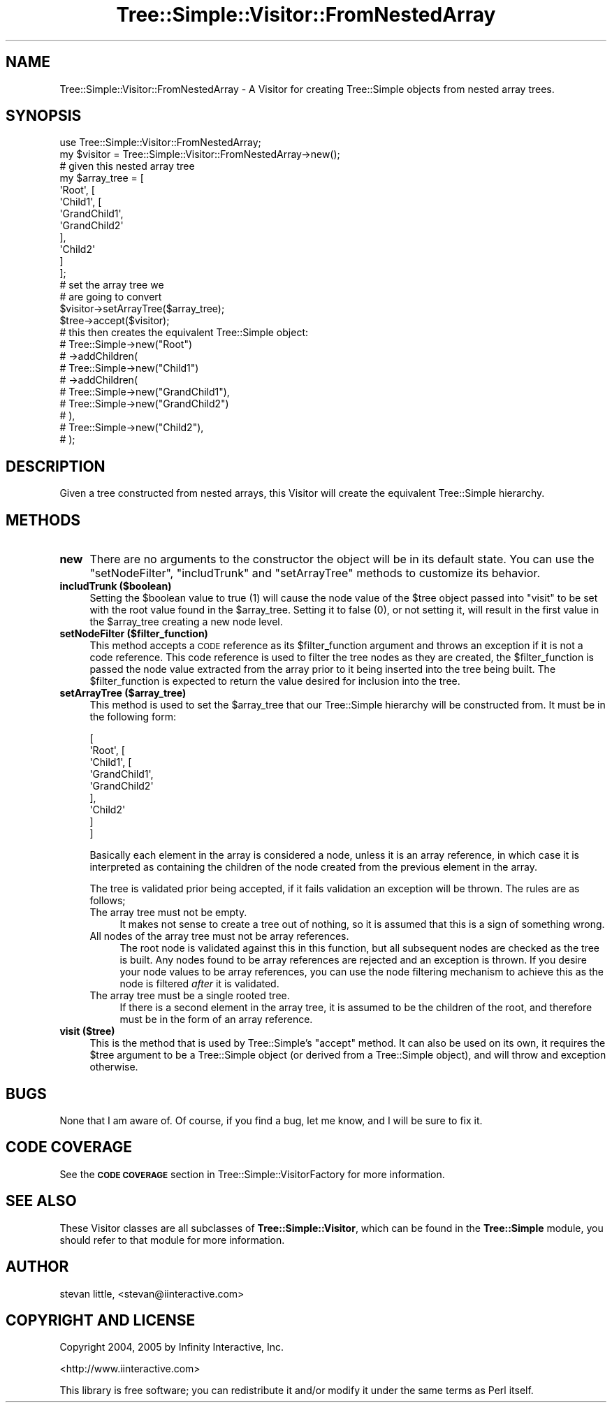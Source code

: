 .\" Automatically generated by Pod::Man 4.09 (Pod::Simple 3.35)
.\"
.\" Standard preamble:
.\" ========================================================================
.de Sp \" Vertical space (when we can't use .PP)
.if t .sp .5v
.if n .sp
..
.de Vb \" Begin verbatim text
.ft CW
.nf
.ne \\$1
..
.de Ve \" End verbatim text
.ft R
.fi
..
.\" Set up some character translations and predefined strings.  \*(-- will
.\" give an unbreakable dash, \*(PI will give pi, \*(L" will give a left
.\" double quote, and \*(R" will give a right double quote.  \*(C+ will
.\" give a nicer C++.  Capital omega is used to do unbreakable dashes and
.\" therefore won't be available.  \*(C` and \*(C' expand to `' in nroff,
.\" nothing in troff, for use with C<>.
.tr \(*W-
.ds C+ C\v'-.1v'\h'-1p'\s-2+\h'-1p'+\s0\v'.1v'\h'-1p'
.ie n \{\
.    ds -- \(*W-
.    ds PI pi
.    if (\n(.H=4u)&(1m=24u) .ds -- \(*W\h'-12u'\(*W\h'-12u'-\" diablo 10 pitch
.    if (\n(.H=4u)&(1m=20u) .ds -- \(*W\h'-12u'\(*W\h'-8u'-\"  diablo 12 pitch
.    ds L" ""
.    ds R" ""
.    ds C` ""
.    ds C' ""
'br\}
.el\{\
.    ds -- \|\(em\|
.    ds PI \(*p
.    ds L" ``
.    ds R" ''
.    ds C`
.    ds C'
'br\}
.\"
.\" Escape single quotes in literal strings from groff's Unicode transform.
.ie \n(.g .ds Aq \(aq
.el       .ds Aq '
.\"
.\" If the F register is >0, we'll generate index entries on stderr for
.\" titles (.TH), headers (.SH), subsections (.SS), items (.Ip), and index
.\" entries marked with X<> in POD.  Of course, you'll have to process the
.\" output yourself in some meaningful fashion.
.\"
.\" Avoid warning from groff about undefined register 'F'.
.de IX
..
.if !\nF .nr F 0
.if \nF>0 \{\
.    de IX
.    tm Index:\\$1\t\\n%\t"\\$2"
..
.    if !\nF==2 \{\
.        nr % 0
.        nr F 2
.    \}
.\}
.\" ========================================================================
.\"
.IX Title "Tree::Simple::Visitor::FromNestedArray 3pm"
.TH Tree::Simple::Visitor::FromNestedArray 3pm "2016-05-03" "perl v5.26.1" "User Contributed Perl Documentation"
.\" For nroff, turn off justification.  Always turn off hyphenation; it makes
.\" way too many mistakes in technical documents.
.if n .ad l
.nh
.SH "NAME"
Tree::Simple::Visitor::FromNestedArray \- A Visitor for creating Tree::Simple objects from nested array trees.
.SH "SYNOPSIS"
.IX Header "SYNOPSIS"
.Vb 1
\&  use Tree::Simple::Visitor::FromNestedArray;
\&
\&  my $visitor = Tree::Simple::Visitor::FromNestedArray\->new();
\&
\&  # given this nested array tree
\&  my $array_tree = [
\&                    \*(AqRoot\*(Aq, [
\&                        \*(AqChild1\*(Aq, [
\&                                \*(AqGrandChild1\*(Aq,
\&                                \*(AqGrandChild2\*(Aq
\&                                ],
\&                        \*(AqChild2\*(Aq
\&                        ]
\&                    ];
\&  # set the array tree we
\&  # are going to convert
\&  $visitor\->setArrayTree($array_tree);
\&
\&  $tree\->accept($visitor);
\&
\&  # this then creates the equivalent Tree::Simple object:
\&  # Tree::Simple\->new("Root")
\&  #     \->addChildren(
\&  #         Tree::Simple\->new("Child1")
\&  #             \->addChildren(
\&  #                 Tree::Simple\->new("GrandChild1"),
\&  #                 Tree::Simple\->new("GrandChild2")
\&  #             ),
\&  #         Tree::Simple\->new("Child2"),
\&  #     );
.Ve
.SH "DESCRIPTION"
.IX Header "DESCRIPTION"
Given a tree constructed from nested arrays, this Visitor will create the equivalent Tree::Simple hierarchy.
.SH "METHODS"
.IX Header "METHODS"
.IP "\fBnew\fR" 4
.IX Item "new"
There are no arguments to the constructor the object will be in its default state. You can use the \f(CW\*(C`setNodeFilter\*(C'\fR, \f(CW\*(C`includTrunk\*(C'\fR and \f(CW\*(C`setArrayTree\*(C'\fR methods to customize its behavior.
.IP "\fBincludTrunk ($boolean)\fR" 4
.IX Item "includTrunk ($boolean)"
Setting the \f(CW$boolean\fR value to true (\f(CW1\fR) will cause the node value of the \f(CW$tree\fR object passed into \f(CW\*(C`visit\*(C'\fR to be set with the root value found in the \f(CW$array_tree\fR. Setting it to false (\f(CW0\fR), or not setting it, will result in the first value in the \f(CW$array_tree\fR creating a new node level.
.IP "\fBsetNodeFilter ($filter_function)\fR" 4
.IX Item "setNodeFilter ($filter_function)"
This method accepts a \s-1CODE\s0 reference as its \f(CW$filter_function\fR argument and throws an exception if it is not a code reference. This code reference is used to filter the tree nodes as they are created, the \f(CW$filter_function\fR is passed the node value extracted from the array prior to it being inserted into the tree being built. The \f(CW$filter_function\fR is expected to return the value desired for inclusion into the tree.
.IP "\fBsetArrayTree ($array_tree)\fR" 4
.IX Item "setArrayTree ($array_tree)"
This method is used to set the \f(CW$array_tree\fR that our Tree::Simple hierarchy will be constructed from. It must be in the following form:
.Sp
.Vb 9
\&  [
\&    \*(AqRoot\*(Aq, [
\&        \*(AqChild1\*(Aq, [
\&              \*(AqGrandChild1\*(Aq,
\&              \*(AqGrandChild2\*(Aq
\&              ],
\&        \*(AqChild2\*(Aq
\&      ]
\&  ]
.Ve
.Sp
Basically each element in the array is considered a node, unless it is an array reference, in which case it is interpreted as containing the children of the node created from the previous element in the array.
.Sp
The tree is validated prior being accepted, if it fails validation an exception will be thrown. The rules are as follows;
.RS 4
.IP "The array tree must not be empty." 4
.IX Item "The array tree must not be empty."
It makes not sense to create a tree out of nothing, so it is assumed that this is a sign of something wrong.
.IP "All nodes of the array tree must not be array references." 4
.IX Item "All nodes of the array tree must not be array references."
The root node is validated against this in this function, but all subsequent nodes are checked as the tree is built. Any nodes found to be array references are rejected and an exception is thrown. If you desire your node values to be array references, you can use the node filtering mechanism to achieve this as the node is filtered \fIafter\fR it is validated.
.IP "The array tree must be a single rooted tree." 4
.IX Item "The array tree must be a single rooted tree."
If there is a second element in the array tree, it is assumed to be the children of the root, and therefore must be in the form of an array reference.
.RE
.RS 4
.RE
.IP "\fBvisit ($tree)\fR" 4
.IX Item "visit ($tree)"
This is the method that is used by Tree::Simple's \f(CW\*(C`accept\*(C'\fR method. It can also be used on its own, it requires the \f(CW$tree\fR argument to be a Tree::Simple object (or derived from a Tree::Simple object), and will throw and exception otherwise.
.SH "BUGS"
.IX Header "BUGS"
None that I am aware of. Of course, if you find a bug, let me know, and I will be sure to fix it.
.SH "CODE COVERAGE"
.IX Header "CODE COVERAGE"
See the \fB\s-1CODE COVERAGE\s0\fR section in Tree::Simple::VisitorFactory for more information.
.SH "SEE ALSO"
.IX Header "SEE ALSO"
These Visitor classes are all subclasses of \fBTree::Simple::Visitor\fR, which can be found in the \fBTree::Simple\fR module, you should refer to that module for more information.
.SH "AUTHOR"
.IX Header "AUTHOR"
stevan little, <stevan@iinteractive.com>
.SH "COPYRIGHT AND LICENSE"
.IX Header "COPYRIGHT AND LICENSE"
Copyright 2004, 2005 by Infinity Interactive, Inc.
.PP
<http://www.iinteractive.com>
.PP
This library is free software; you can redistribute it and/or modify
it under the same terms as Perl itself.
